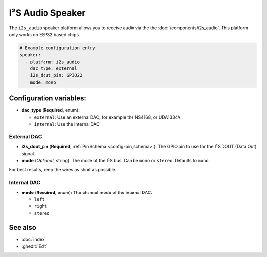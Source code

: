I²S Audio Speaker
=================

.. seo::
    :description: Instructions for setting up I²S based speakers in ESPHome.
    :image: i2s_audio.svg

The ``i2s_audio`` speaker platform allows you to receive audio via the the
:doc:`/components/i2s_audio`. This platform only works on ESP32 based chips.

.. code-block:: yaml

    # Example configuration entry
    speaker:
      - platform: i2s_audio
        dac_type: external
        i2s_dout_pin: GPIO22
        mode: mono

Configuration variables:
------------------------

- **dac_type** (**Required**, enum):

  - ``external``: Use an external DAC, for example the NS4168, or UDA1334A.
  - ``internal``: Use the internal DAC

External DAC
************

- **i2s_dout_pin** (**Required**, :ref:`Pin Schema <config-pin_schema>`): The GPIO pin to use for the I²S DOUT (Data Out) signal.
- **mode** (*Optional*, string): The mode of the I²S bus. Can be ``mono`` or ``stereo``. Defaults to ``mono``.

For best results, keep the wires as short as possible.

Internal DAC
************

- **mode** (**Required**, enum): The channel mode of the internal DAC.

  - ``left``
  - ``right``
  - ``stereo``

See also
--------

- :doc:`index`
- :ghedit:`Edit`
